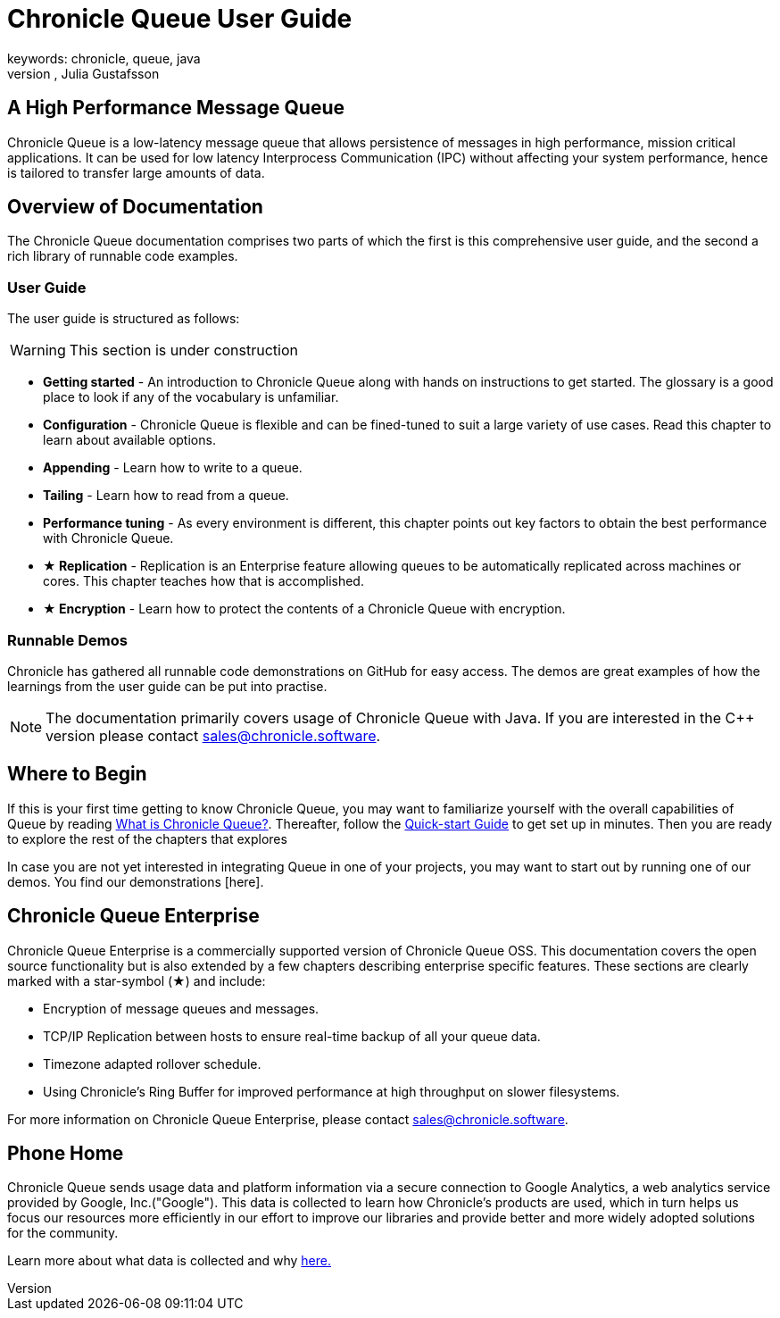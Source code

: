 = Chronicle Queue User Guide
keywords: chronicle, queue, java
author: Per Minborg, Julia Gustafsson
:reftext: Introduction
:navtitle: Introduction
:source-highlighter: highlight.js

== A High Performance Message Queue
Chronicle Queue is a low-latency message queue that allows persistence of messages in high performance, mission critical applications. It can be used for low latency Interprocess Communication (IPC) without affecting your system performance, hence is tailored to transfer large amounts of data.

== Overview of Documentation
The Chronicle Queue documentation comprises two parts of which the first is this comprehensive user guide, and the second a rich library of runnable code examples.

=== User Guide
The user guide is structured as follows:

WARNING: This section is under construction

* **Getting started** - An introduction to Chronicle Queue along with hands on instructions to get started. The glossary is a good place to look if any of the vocabulary is unfamiliar.
* **Configuration** - Chronicle Queue is flexible and can be fined-tuned to suit a large variety of use cases. Read this chapter to learn about available options.
* **Appending** - Learn how to write to a queue.
* **Tailing** - Learn how to read from a queue.
* **Performance tuning** - As every environment is different, this chapter points out key factors to obtain the best performance with Chronicle Queue.
* **★ Replication** - Replication is an Enterprise feature allowing queues to be automatically replicated across machines or cores. This chapter teaches how that is accomplished.
* **★ Encryption** - Learn how to protect the contents of a Chronicle Queue with encryption.

=== Runnable Demos
Chronicle has gathered all runnable code demonstrations on GitHub for easy access. The demos are great examples of how the learnings from the user guide can be put into practise.

NOTE: The documentation primarily covers usage of Chronicle Queue with Java. If you are interested in the C++ version please contact link:mailto:sales@chronicle.software[sales@chronicle.software].

== Where to Begin
If this is your first time getting to know Chronicle Queue, you may want to familiarize yourself with the overall capabilities of Queue by reading xref:what-is-chronicle-queue:what-is-chronicle-queue.adoc[What is Chronicle Queue?]. Thereafter, follow the xref:getting-started:quick-start.adoc[Quick-start Guide] to get set up in minutes. Then you are ready to explore the rest of the chapters that explores

In case you are not yet interested in integrating Queue in one of your projects, you may want to start out by running one of our demos. You find our demonstrations [here].

== Chronicle Queue Enterprise
Chronicle Queue Enterprise is a commercially supported version of Chronicle Queue OSS. This documentation covers the open source functionality but is also extended by a few chapters describing enterprise specific features. These sections are clearly marked with a star-symbol (★) and include:

* Encryption of message queues and messages.

* TCP/IP Replication between hosts to ensure real-time backup of all your queue data.

* Timezone adapted rollover schedule.

* Using Chronicle's Ring Buffer for improved performance at high throughput on slower filesystems.

For more information on Chronicle Queue Enterprise, please contact link:mailto:sales@chronicle.software[sales@chronicle.software].

== Phone Home
Chronicle Queue sends usage data and platform information via a secure connection to Google Analytics, a web analytics service provided by Google, Inc.("Google"). This data is collected to learn how Chronicle's products are used, which in turn helps us focus our resources more efficiently in our effort to improve our libraries and provide better and more widely adopted solutions for the community.

Learn more about what data is collected and why link:https://github.com/OpenHFT/Chronicle-Queue/blob/ea/DISCLAIMER.adoc[here.]
